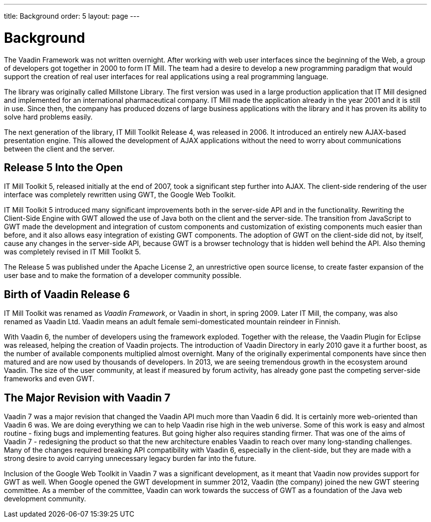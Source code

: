 ---
title: Background
order: 5
layout: page
---

[[intro.background]]
= Background

The Vaadin Framework was not written overnight. After working with web user
interfaces since the beginning of the Web, a group of developers got together in
2000 to form IT Mill. The team had a desire to develop a new programming
paradigm that would support the creation of real user interfaces for real
applications using a real programming language.

The library was originally called Millstone Library. The first version was used
in a large production application that IT Mill designed and implemented for an
international pharmaceutical company. IT Mill made the application already in
the year 2001 and it is still in use. Since then, the company has produced
dozens of large business applications with the library and it has proven its
ability to solve hard problems easily.

The next generation of the library, IT Mill Toolkit Release 4, was released in
2006. It introduced an entirely new AJAX-based presentation engine. This allowed
the development of AJAX applications without the need to worry about
communications between the client and the server.

[[intro.background.toolkit-5]]
== Release 5 Into the Open

((("IT Mill
Toolkit")))
((("AJAX")))
IT Mill Toolkit 5, released initially at the end of 2007, took a significant
step further into AJAX. The client-side rendering of the user interface was
completely rewritten using GWT, the Google Web Toolkit. ((("Google Web
Toolkit")))

IT Mill Toolkit 5 introduced many significant improvements both in the
server-side API and in the functionality. Rewriting the Client-Side Engine with
GWT allowed the use of Java both on the client and the server-side. The
transition from JavaScript to GWT made the development and integration of custom
components and customization of existing components much easier than before, and
it also allows easy integration of existing GWT components. The adoption of GWT
on the client-side did not, by itself, cause any changes in the server-side API,
because GWT is a browser technology that is hidden well behind the API. Also
theming was completely revised in IT Mill Toolkit 5.

The Release 5 was published under the Apache License 2, an unrestrictive open
source license, to create faster expansion of the user base and to make the
formation of a developer community possible.


[[intro.background.vaadin6]]
== Birth of Vaadin Release 6

IT Mill Toolkit was renamed as __Vaadin Framework__, or Vaadin in short, in
spring 2009. Later IT Mill, the company, was also renamed as Vaadin Ltd. Vaadin
means an adult female semi-domesticated mountain reindeer in Finnish.

With Vaadin 6, the number of developers using the framework exploded. Together
with the release, the Vaadin Plugin for Eclipse was released, helping the
creation of Vaadin projects. The introduction of Vaadin Directory in early 2010
gave it a further boost, as the number of available components multiplied almost
overnight. Many of the originally experimental components have since then
matured and are now used by thousands of developers. In 2013, we are seeing
tremendous growth in the ecosystem around Vaadin. The size of the user
community, at least if measured by forum activity, has already gone past the
competing server-side frameworks and even GWT.


[[intro.background.vaadin7]]
== The Major Revision with Vaadin 7

Vaadin 7 was a major revision that changed the Vaadin API much more than Vaadin
6 did. It is certainly more web-oriented than Vaadin 6 was. We are doing
everything we can to help Vaadin rise high in the web universe. Some of this
work is easy and almost routine - fixing bugs and implementing features. But
going higher also requires standing firmer. That was one of the aims of Vaadin 7
- redesigning the product so that the new architecture enables Vaadin to reach
over many long-standing challenges. Many of the changes required breaking API
compatibility with Vaadin 6, especially in the client-side, but they are made
with a strong desire to avoid carrying unnecessary legacy burden far into the
future.

Inclusion of the Google Web Toolkit in Vaadin 7 was a significant development,
as it meant that Vaadin now provides support for GWT as well. When Google opened
the GWT development in summer 2012, Vaadin (the company) joined the new GWT
steering committee. As a member of the committee, Vaadin can work towards the
success of GWT as a foundation of the Java web development community.




